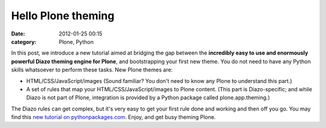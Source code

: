 Hello Plone theming
###################
:date: 2012-01-25 00:15
:category: Plone, Python

In this post, we introduce a new tutorial aimed at bridging the gap
between the **incredibly easy to use and enormously powerful Diazo
theming engine for Plone**, and bootstrapping your first new theme. You
do not need to have any Python skills whatsoever to perform these tasks.
New Plone themes are:

-  HTML/CSS/JavaScript/images (Sound familiar? You don't need to know
   any Plone to understand this part.)
-  A set of rules that map your HTML/CSS/JavaScript/images to Plone
   content. (This part is Diazo-specific; and while Diazo is not part of
   Plone, integration is provided by a Python package called
   plone.app.theming.)

The Diazo rules can get complex, but it's very easy to get your first
rule done and working and then off you go. You may find this `new
tutorial on pythonpackages.com`_. Enjoy, and get busy theming Plone.

.. raw:: html

   </p>

.. _new tutorial on pythonpackages.com: http://readthedocs.org/docs/pythonpackages-docs/en/latest/features/examples/ex8-diazo.html
